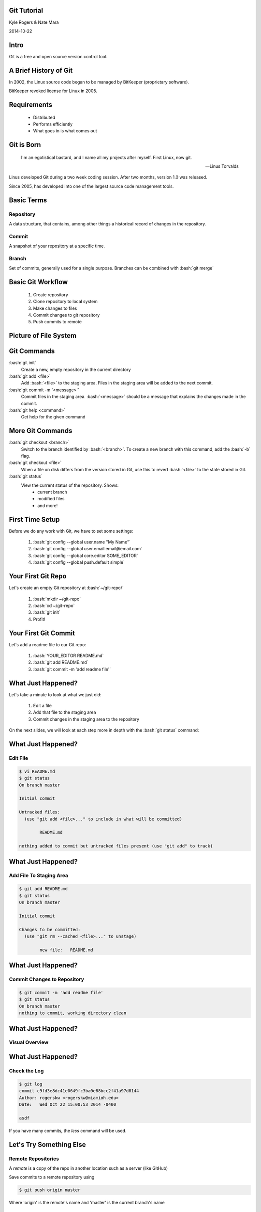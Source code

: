 .. role:: raw-html(raw)
   :format: html

.. role:: bash(code)
   :language: bash

============
Git Tutorial
============

Kyle Rogers & Nate Mara

2014-10-22

=====
Intro
=====

Git is a free and open source version control tool.

======================
A Brief History of Git
======================

In 2002, the Linux source code began to be managed by BitKeeper
(proprietary software).

BitKeeper revoked license for Linux in 2005.

============
Requirements
============

	- Distributed
	- Performs efficiently
	- What goes in is what comes out

===========
Git is Born
===========

	I'm an egotistical bastard, and I name all my projects after
	myself. First Linux, now git.

	-- Linus Torvalds

Linus developed Git during a two week coding session. After two
months, version 1.0 was released.

Since 2005, has developed into one of the largest source code
management tools.

===========
Basic Terms
===========

----------
Repository
----------

A data structure, that contains, among other things a historical
record of changes in the repository.

------
Commit
------

A snapshot of your repository at a specific time. 

------
Branch
------

Set of commits, generally used for a single
purpose. Branches can be combined with :bash:`git merge`

==================
Basic Git Workflow
==================

	#. Create repository
	#. Clone repository to local system
	#. Make changes to files
	#. Commit changes to git repository
	#. Push commits to remote

======================
Picture of File System
======================

.. image:: images/stages.png

============
Git Commands
============

:bash:`git init`
	Create a new, empty repository in the current directory

:bash:`git add <file>`
	Add :bash:`<file>` to the staging area. Files in the staging area
	will be added to the next commit.

:bash:`git commit -m '<message>'`
	Commit files in the staging area. :bash:`<message>` should be a
	message that explains the changes made in the commit.

:bash:`git help <command>`
	Get help for the given command

=================
More Git Commands
=================

:bash:`git checkout <branch>`
	Switch to the branch identified by :bash:`<branch>`. To create a
	new branch with this command, add the :bash:`-b` flag.

:bash:`git checkout <file>`
	When a file on disk differs from the version stored in Git, use
	this to revert :bash:`<file>` to the state stored in Git.

:bash:`git status`
	View the current status of the repository. Shows:
		- current branch
		- modified files
		- and more!

================
First Time Setup
================

Before we do any work with Git, we have to set some settings:

	#. :bash:`git config --global user.name "My Name"`
	#. :bash:`git config --global user.email email@email.com`
	#. :bash:`git config --global core.editor SOME_EDITOR`
	#. :bash:`git config --global push.default simple`

===================
Your First Git Repo
===================

Let's create an empty Git repository at :bash:`~/git-repo/`

	#. :bash:`mkdir ~/git-repo`
	#. :bash:`cd ~/git-repo`
	#. :bash:`git init`
	#. Profit!

=====================
Your First Git Commit
=====================

Let's add a readme file to our Git repo:

	#. :bash:`YOUR_EDITOR README.md`
	#. :bash:`git add README.md`
	#. :bash:`git commit -m 'add readme file'`

===================
What Just Happened?
===================

Let's take a minute to look at what we just did:

	#. Edit a file
	#. Add that file to the staging area
	#. Commit changes in the staging area to the repository

On the next slides, we will look at each step more in depth with the
:bash:`git status` command:

===================
What Just Happened?
===================

---------
Edit File
---------

.. code-block:: bash

	$ vi README.md
	$ git status
	On branch master

	Initial commit

	Untracked files:
	  (use "git add <file>..." to include in what will be committed)

		README.md

	nothing added to commit but untracked files present (use "git add" to track)

===================
What Just Happened?
===================

------------------------
Add File To Staging Area
------------------------

.. code-block:: bash

	$ git add README.md
	$ git status
	On branch master

	Initial commit

	Changes to be committed:
	  (use "git rm --cached <file>..." to unstage)

		new file:   README.md

===================
What Just Happened?
===================

----------------------------
Commit Changes to Repository
----------------------------

.. code-block:: bash

	$ git commit -m 'add readme file'
	$ git status
	On branch master
	nothing to commit, working directory clean

===================
What Just Happened?
===================

---------------
Visual Overview
---------------

.. image:: images/file-lifecycle.png

===================
What Just Happened?
===================

-------------
Check the Log
-------------

.. code-block:: bash

	$ git log
	commit c9fd3e8dc41e0649fc3ba0e88bcc2f41a97d8144
	Author: rogerskw <rogerskw@miamioh.edu>
	Date:   Wed Oct 22 15:00:53 2014 -0400

    	asdf

If you have many commits, the `less` command will be used.

========================
Let's Try Something Else
========================

-------------------
Remote Repositories
-------------------

A *remote* is a copy of the repo in another location such as a server (like GitHub)

Save commits to a remote repository using

.. code-block:: bash
	
	$ git push origin master
	
Where 'origin' is the remote's name and 'master' is the current branch's name

========================
Let's Try Something Else
========================

--------
Branches
--------

What many beginner git repos look like:

.. image:: images/git-linear-branch.png

========================
Let's Try Something Else
========================

--------
Branches
--------

Taking full advantage of git branching

.. image:: images/git-branching.png


=========
Branching
=========
Create a new branch with

.. code-block:: bash
	
	$ git branch newbranchname
	
Switch to the branch with 

.. code-block:: bash

	$ git checkout newbranchname
	
Make some changes and commit them

=========
Branching
=========
After committing, switch back to the 'master' branch

.. code-block:: bash
	
	$ git checkout master

Look for your changes

--------------
What happened?
--------------

=========
Branching
=========

Merge your changes into the main development line

.. code-block:: bash

	$ git merge newbranchname
	
Now you should see your changes from your branch

=========
Branching
=========

Large projects will have **many** branches

.. image:: images/large-branching.png

================
Other Cool Stuff
================

--------
Stashing
--------

You can use git stash in order to save changes to a branch 

without actually committing

This can be useful if you made changes that aren't working, 

but need to go to another branch to do something else

================
Other Cool Stuff
================
-------
Tagging
-------

Tag commits in order to give them an easier ID

Makes it easier to revert back to or identify releases

================
Other Cool Stuff
================
-----
Blame
-----

Shows who exactly committed each line of code

Useful for identifying who introduced a bug

Also useful for determining how much each person actually contributed

================
Other Cool Stuff
================

-----
Reset
-----

Can be used to reset the repo to a previous commit

------
Bisect
------

Do a binary search on commits in order to determine when a bug was introduced


==========
Questions?
==========

